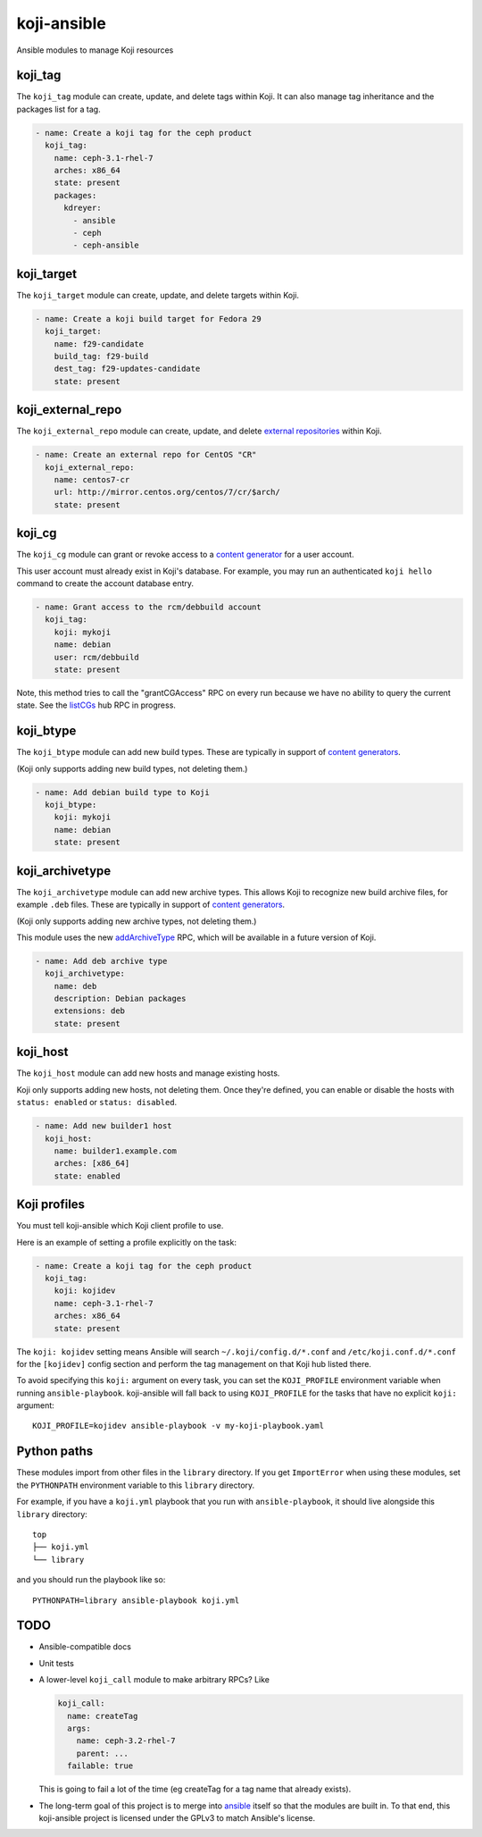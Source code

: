 koji-ansible
============

.. image:: https://travis-ci.org/ktdreyer/koji-ansible.svg?branch=master
             :target: https://travis-ci.org/ktdreyer/koji-ansible

Ansible modules to manage Koji resources

koji_tag
--------

The ``koji_tag`` module can create, update, and delete tags within Koji. It can
also manage tag inheritance and the packages list for a tag.

.. code-block:: yaml

    - name: Create a koji tag for the ceph product
      koji_tag:
        name: ceph-3.1-rhel-7
        arches: x86_64
        state: present
        packages:
          kdreyer:
            - ansible
            - ceph
            - ceph-ansible

koji_target
-----------

The ``koji_target`` module can create, update, and delete targets within Koji.

.. code-block:: yaml

    - name: Create a koji build target for Fedora 29
      koji_target:
        name: f29-candidate
        build_tag: f29-build
        dest_tag: f29-updates-candidate
        state: present

koji_external_repo
------------------

The ``koji_external_repo`` module can create, update, and delete `external
repositories <https://docs.pagure.org/koji/external_repo_server_bootstrap/>`_
within Koji.

.. code-block:: yaml

    - name: Create an external repo for CentOS "CR"
      koji_external_repo:
        name: centos7-cr
        url: http://mirror.centos.org/centos/7/cr/$arch/
        state: present

koji_cg
-------

The ``koji_cg`` module can grant or revoke access to a `content generator
<https://docs.pagure.org/koji/content_generators/>`_ for a user account.

This user account must already exist in Koji's database. For example, you may
run an authenticated ``koji hello`` command to create the account database
entry.

.. code-block:: yaml

    - name: Grant access to the rcm/debbuild account
      koji_tag:
        koji: mykoji
        name: debian
        user: rcm/debbuild
        state: present

Note, this method tries to call the "grantCGAccess" RPC on every run because
we have no ability to query the current state. See the `listCGs
<https://pagure.io/koji/pull-request/1160>`_ hub RPC in progress.

koji_btype
----------

The ``koji_btype`` module can add new build types. These are typically in
support of `content generators
<https://docs.pagure.org/koji/content_generators/>`_.

(Koji only supports adding new build types, not deleting them.)

.. code-block:: yaml

    - name: Add debian build type to Koji
      koji_btype:
        koji: mykoji
        name: debian
        state: present

koji_archivetype
----------------

The ``koji_archivetype`` module can add new archive types. This allows Koji to
recognize new build archive files, for example ``.deb`` files.  These are
typically in support of `content generators
<https://docs.pagure.org/koji/content_generators/>`_.

(Koji only supports adding new archive types, not deleting them.)

This module uses the new `addArchiveType
<https://pagure.io/koji/pull-request/1149>`_ RPC, which will be available in a
future version of Koji.

.. code-block:: yaml

    - name: Add deb archive type
      koji_archivetype:
        name: deb
        description: Debian packages
        extensions: deb
        state: present

koji_host
---------

The ``koji_host`` module can add new hosts and manage existing hosts.

Koji only supports adding new hosts, not deleting them. Once they're defined,
you can enable or disable the hosts with ``status: enabled`` or ``status:
disabled``.

.. code-block:: yaml

    - name: Add new builder1 host
      koji_host:
        name: builder1.example.com
        arches: [x86_64]
        state: enabled

Koji profiles
-------------

You must tell koji-ansible which Koji client profile to use.

Here is an example of setting a profile explicitly on the task:

.. code-block:: yaml

    - name: Create a koji tag for the ceph product
      koji_tag:
        koji: kojidev
        name: ceph-3.1-rhel-7
        arches: x86_64
        state: present

The ``koji: kojidev`` setting means Ansible will search
``~/.koji/config.d/*.conf`` and ``/etc/koji.conf.d/*.conf`` for the
``[kojidev]`` config section and perform the tag management on that Koji hub
listed there.

To avoid specifying this ``koji:`` argument on every task, you can set the
``KOJI_PROFILE`` environment variable when running ``ansible-playbook``.
koji-ansible will fall back to using ``KOJI_PROFILE`` for the tasks that have
no explicit ``koji:`` argument::

   KOJI_PROFILE=kojidev ansible-playbook -v my-koji-playbook.yaml

Python paths
------------

These modules import from other files in the ``library`` directory. If you get
``ImportError`` when using these modules,  set the ``PYTHONPATH`` environment
variable to this ``library`` directory.

For example, if you have a ``koji.yml`` playbook that you run with
``ansible-playbook``, it should live alongside this ``library`` directory::

    top
    ├── koji.yml
    └── library

and you should run the playbook like so::

   PYTHONPATH=library ansible-playbook koji.yml


TODO
----

* Ansible-compatible docs
* Unit tests
* A lower-level ``koji_call`` module to make arbitrary RPCs? Like

  .. code-block:: yaml

      koji_call:
        name: createTag
        args:
          name: ceph-3.2-rhel-7
          parent: ...
        failable: true

  This is going to fail a lot of the time (eg createTag for a tag name that
  already exists).

* The long-term goal of this project is to merge into `ansible
  <https://github.com/ansible/ansible/tree/devel/lib/ansible/modules>`_ itself
  so that the modules are built in. To that end, this koji-ansible project is
  licensed under the GPLv3 to match Ansible's license.
